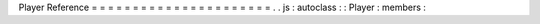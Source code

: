Player
Reference
=
=
=
=
=
=
=
=
=
=
=
=
=
=
=
=
=
=
=
=
=
=
.
.
js
:
autoclass
:
:
Player
:
members
:

